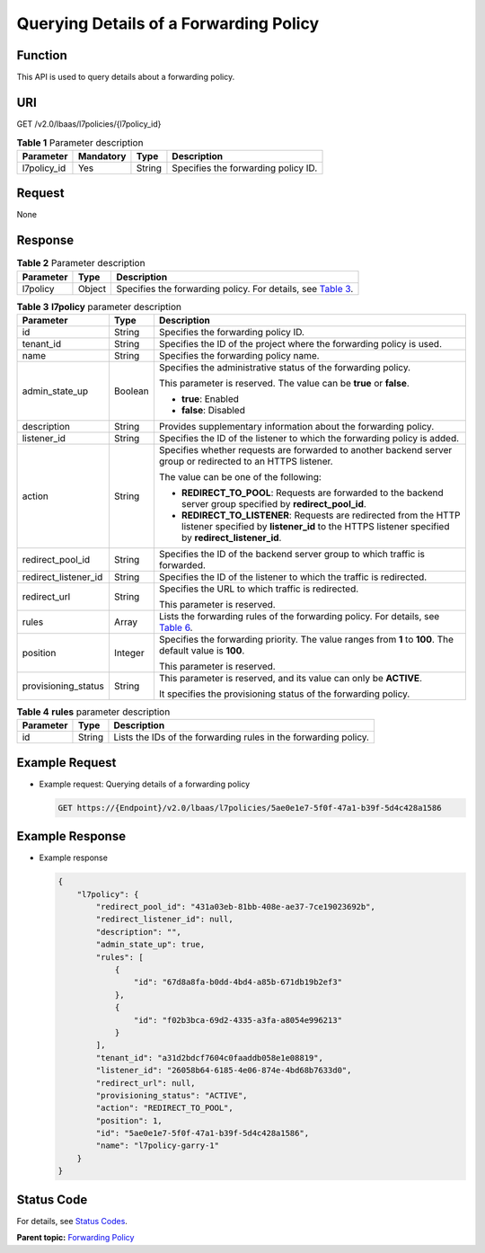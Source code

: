 Querying Details of a Forwarding Policy
=======================================

Function
^^^^^^^^

This API is used to query details about a forwarding policy.

URI
^^^

GET /v2.0/lbaas/l7policies/{l7policy_id}

.. table:: **Table 1** Parameter description

   =========== ========= ====== ===================================
   Parameter   Mandatory Type   Description
   =========== ========= ====== ===================================
   l7policy_id Yes       String Specifies the forwarding policy ID.
   =========== ========= ====== ===================================

Request
^^^^^^^

None

Response
^^^^^^^^

.. table:: **Table 2** Parameter description

   +-----------+--------+-----------------------------------------------------------------------------------------------+
   | Parameter | Type   | Description                                                                                   |
   +===========+========+===============================================================================================+
   | l7policy  | Object | Specifies the forwarding policy. For details, see `Table                                      |
   |           |        | 3 <#elb_zq_zf_0003__en-us_topic_0136295316_table77011444133616>`__.                           |
   +-----------+--------+-----------------------------------------------------------------------------------------------+

.. table:: **Table 3** **l7policy** parameter description

   +---------------------------------------+---------------------------------------+---------------------------------------+
   | Parameter                             | Type                                  | Description                           |
   +=======================================+=======================================+=======================================+
   | id                                    | String                                | Specifies the forwarding policy ID.   |
   +---------------------------------------+---------------------------------------+---------------------------------------+
   | tenant_id                             | String                                | Specifies the ID of the project where |
   |                                       |                                       | the forwarding policy is used.        |
   +---------------------------------------+---------------------------------------+---------------------------------------+
   | name                                  | String                                | Specifies the forwarding policy name. |
   +---------------------------------------+---------------------------------------+---------------------------------------+
   | admin_state_up                        | Boolean                               | Specifies the administrative status   |
   |                                       |                                       | of the forwarding policy.             |
   |                                       |                                       |                                       |
   |                                       |                                       | This parameter is reserved. The value |
   |                                       |                                       | can be **true** or **false**.         |
   |                                       |                                       |                                       |
   |                                       |                                       | -  **true**: Enabled                  |
   |                                       |                                       | -  **false**: Disabled                |
   +---------------------------------------+---------------------------------------+---------------------------------------+
   | description                           | String                                | Provides supplementary information    |
   |                                       |                                       | about the forwarding policy.          |
   +---------------------------------------+---------------------------------------+---------------------------------------+
   | listener_id                           | String                                | Specifies the ID of the listener to   |
   |                                       |                                       | which the forwarding policy is added. |
   +---------------------------------------+---------------------------------------+---------------------------------------+
   | action                                | String                                | Specifies whether requests are        |
   |                                       |                                       | forwarded to another backend server   |
   |                                       |                                       | group or redirected to an HTTPS       |
   |                                       |                                       | listener.                             |
   |                                       |                                       |                                       |
   |                                       |                                       | The value can be one of the           |
   |                                       |                                       | following:                            |
   |                                       |                                       |                                       |
   |                                       |                                       | -  **REDIRECT_TO_POOL**: Requests are |
   |                                       |                                       |    forwarded to the backend server    |
   |                                       |                                       |    group specified by                 |
   |                                       |                                       |    **redirect_pool_id**.              |
   |                                       |                                       | -  **REDIRECT_TO_LISTENER**: Requests |
   |                                       |                                       |    are redirected from the HTTP       |
   |                                       |                                       |    listener specified by              |
   |                                       |                                       |    **listener_id** to the HTTPS       |
   |                                       |                                       |    listener specified by              |
   |                                       |                                       |    **redirect_listener_id**.          |
   +---------------------------------------+---------------------------------------+---------------------------------------+
   | redirect_pool_id                      | String                                | Specifies the ID of the backend       |
   |                                       |                                       | server group to which traffic is      |
   |                                       |                                       | forwarded.                            |
   +---------------------------------------+---------------------------------------+---------------------------------------+
   | redirect_listener_id                  | String                                | Specifies the ID of the listener to   |
   |                                       |                                       | which the traffic is redirected.      |
   +---------------------------------------+---------------------------------------+---------------------------------------+
   | redirect_url                          | String                                | Specifies the URL to which traffic is |
   |                                       |                                       | redirected.                           |
   |                                       |                                       |                                       |
   |                                       |                                       | This parameter is reserved.           |
   +---------------------------------------+---------------------------------------+---------------------------------------+
   | rules                                 | Array                                 | Lists the forwarding rules of the     |
   |                                       |                                       | forwarding policy. For details, see   |
   |                                       |                                       | `Table                                |
   |                                       |                                       | 6 <elb_zq_                            |
   |                                       |                                       | zf_0001.html#elb_zq_zf_0001__en-us_to |
   |                                       |                                       | pic_0136295317_table129777459104>`__. |
   +---------------------------------------+---------------------------------------+---------------------------------------+
   | position                              | Integer                               | Specifies the forwarding priority.    |
   |                                       |                                       | The value ranges from **1** to        |
   |                                       |                                       | **100**. The default value is         |
   |                                       |                                       | **100**.                              |
   |                                       |                                       |                                       |
   |                                       |                                       | This parameter is reserved.           |
   +---------------------------------------+---------------------------------------+---------------------------------------+
   | provisioning_status                   | String                                | This parameter is reserved, and its   |
   |                                       |                                       | value can only be **ACTIVE**.         |
   |                                       |                                       |                                       |
   |                                       |                                       | It specifies the provisioning status  |
   |                                       |                                       | of the forwarding policy.             |
   +---------------------------------------+---------------------------------------+---------------------------------------+

.. table:: **Table 4** **rules** parameter description

   ========= ====== ===============================================================
   Parameter Type   Description
   ========= ====== ===============================================================
   id        String Lists the IDs of the forwarding rules in the forwarding policy.
   ========= ====== ===============================================================

Example Request
^^^^^^^^^^^^^^^

-  Example request: Querying details of a forwarding policy

   .. code:: screen

      GET https://{Endpoint}/v2.0/lbaas/l7policies/5ae0e1e7-5f0f-47a1-b39f-5d4c428a1586

Example Response
^^^^^^^^^^^^^^^^

-  Example response

   .. code:: screen

      {
          "l7policy": {
              "redirect_pool_id": "431a03eb-81bb-408e-ae37-7ce19023692b", 
              "redirect_listener_id": null, 
              "description": "", 
              "admin_state_up": true, 
              "rules": [
                  {
                      "id": "67d8a8fa-b0dd-4bd4-a85b-671db19b2ef3"
                  }, 
                  {
                      "id": "f02b3bca-69d2-4335-a3fa-a8054e996213"
                  }
              ], 
              "tenant_id": "a31d2bdcf7604c0faaddb058e1e08819", 
              "listener_id": "26058b64-6185-4e06-874e-4bd68b7633d0", 
              "redirect_url": null, 
              "provisioning_status": "ACTIVE",
              "action": "REDIRECT_TO_POOL", 
              "position": 1, 
              "id": "5ae0e1e7-5f0f-47a1-b39f-5d4c428a1586", 
              "name": "l7policy-garry-1"
          }
      }

Status Code
^^^^^^^^^^^

For details, see `Status Codes <elb_gc_1102.html#elb_gc_1102>`__.

**Parent topic:** `Forwarding Policy <elb_zq_zf_0000.html>`__
